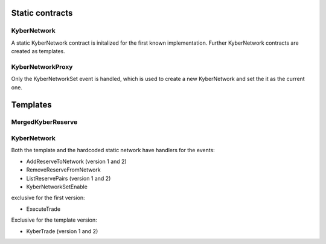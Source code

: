 ================
Static contracts
================

KyberNetwork
============
A static KyberNetwork contract is initalized for the first known implementation. Further KyberNetwork contracts are created as templates.

KyberNetworkProxy
=================
Only the KyberNetworkSet event is handled, which is used to create a new KyberNetwork and set the it as the current one.

=========
Templates
=========

MergedKyberReserve
==================

KyberNetwork
============
Both the template and the hardcoded static network have handlers for the events:

- AddReserveToNetwork (version 1 and 2)
- RemoveReserveFromNetwork
- ListReservePairs (version 1 and 2)
- KyberNetworkSetEnable

exclusive for the first version:

- ExecuteTrade 

Exclusive for the template version:

- KyberTrade (version 1 and 2)
